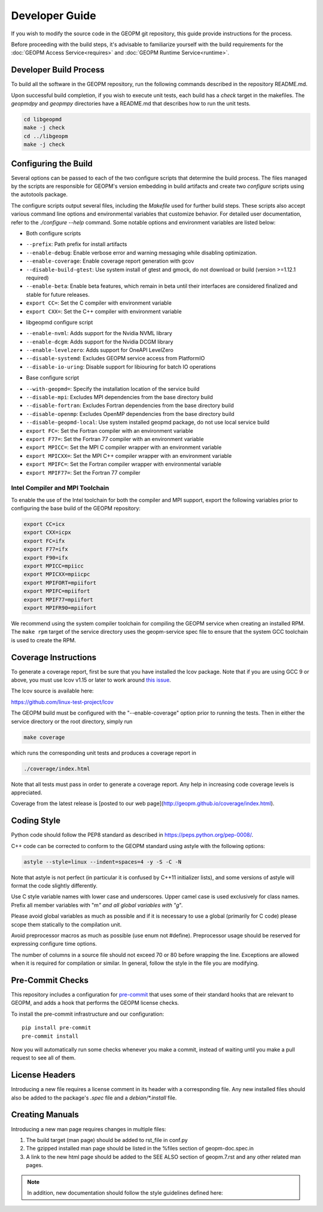 Developer Guide
===============

If you wish to modify the source code in the GEOPM git repository, this guide
provide instructions for the process.

Before proceeding with the build steps, it's advisable to familiarize yourself
with the build requirements for the :doc:`GEOPM Access Service<requires>` and
:doc:`GEOPM Runtime Service<runtime>`.

Developer Build Process
-----------------------

To build all the software in the GEOPM repository, run the following commands
described in the repository README.md.

Upon successful build completion, if you wish to execute unit tests, each build
has a `check` target in the makefiles.  The `geopmdpy` and `geopmpy` directories
have a README.md that describes how to run the unit tests.

.. code-block:: bash

    cd libgeopmd
    make -j check
    cd ../libgeopm
    make -j check


Configuring the Build
---------------------

Several options can be passed to each of the two configure scripts that
determine the build process. The files managed by the scripts are responsible
for GEOPM's version embedding in build artifacts and create two `configure`
scripts using the autotools package.

The configure scripts output several files, including the `Makefile` used
for further build steps. These scripts also accept various command line
options and environmental variables that customize behavior. For detailed
user documentation, refer to the `./configure --help` command. Some notable
options and environment variables are listed below:

- Both configure scripts

* ``--prefix``: Path prefix for install artifacts
* ``--enable-debug``: Enable verbose error and warning messaging while disabling optimization.
* ``--enable-coverage``: Enable coverage report generation with gcov
* ``--disable-build-gtest``: Use system install of gtest and gmock, do not download or build (version >=1.12.1 required)
* ``--enable-beta``: Enable beta features, which remain in beta until their
  interfaces are considered finalized and stable for future releases.
* ``export CC=``: Set the C compiler with environment variable
* ``export CXX=``: Set the C++ compiler with environment variable

- libgeopmd configure script

* ``--enable-nvml``: Adds support for the Nvidia NVML library
* ``--enable-dcgm``: Adds support for the Nvidia DCGM library
* ``--enable-levelzero``: Adds support for OneAPI LevelZero
* ``--disable-systemd``: Excludes GEOPM service access from PlatformIO
* ``--disable-io-uring``: Disable support for libiouring for batch IO operations

- Base configure script

* ``--with-geopmd=``: Specify the installation location of the service build
* ``--disable-mpi``: Excludes MPI dependencies from the base directory build
* ``--disable-fortran``: Excludes Fortran dependencies from the base directory build
* ``--disable-openmp``: Excludes OpenMP dependencies from the base directory build
* ``--disable-geopmd-local``: Use system installed geopmd package, do not use local service build
* ``export FC=``: Set the Fortran compiler with an environment variable
* ``export F77=``: Set the Fortran 77 compiler with an environment variable
* ``export MPICC=``: Set the MPI C compiler wrapper with an environment variable
* ``export MPICXX=``: Set the MPI C++ compiler wrapper with an environment variable
* ``export MPIFC=``: Set the Fortran compiler wrapper with environmental variable
* ``export MPIF77=``: Set the Fortran 77 compiler

Intel Compiler and MPI Toolchain
^^^^^^^^^^^^^^^^^^^^^^^^^^^^^^^^

.. TODO this section and runtime->Build Requirements need to be refactored.
   IMO all this text belongs in the runtime.rst.

To enable the use of the Intel toolchain for both the compiler and MPI support,
export the following variables prior to configuring the base build of the GEOPM
repository:

.. code-block:: bash

    export CC=icx
    export CXX=icpx
    export FC=ifx
    export F77=ifx
    export F90=ifx
    export MPICC=mpiicc
    export MPICXX=mpiicpc
    export MPIFORT=mpiifort
    export MPIFC=mpiifort
    export MPIF77=mpiifort
    export MPIFR90=mpiifort

We recommend using the system compiler toolchain for compiling the GEOPM service
when creating an installed RPM.  The ``make rpm`` target of the service
directory uses the geopm-service spec file to ensure that the system GCC
toolchain is used to create the RPM.

Coverage Instructions
---------------------

To generate a coverage report, first be sure that you have installed the lcov
package.  Note that if you are using GCC 9 or above, you must use lcov v1.15 or
later to work around `this issue
<https://github.com/linux-test-project/lcov/issues/58>`_.

The lcov source is available here:

https://github.com/linux-test-project/lcov

The GEOPM build must be configured with the "--enable-coverage" option prior to
running the tests.  Then in either the service directory or the root directory,
simply run

.. code-block::

   make coverage


which runs the corresponding unit tests and produces a coverage report in

.. code-block::

   ./coverage/index.html


Note that all tests must pass in order to generate a coverage report.
Any help in increasing code coverage levels is appreciated.

Coverage from the latest release is [posted to our web
page](http://geopm.github.io/coverage/index.html).

Coding Style
------------

Python code should follow the PEP8 standard as described in
https://peps.python.org/pep-0008/.

C++ code can be corrected to conform to the GEOPM standard using astyle with the
following options:

.. code-block::

   astyle --style=linux --indent=spaces=4 -y -S -C -N

Note that astyle is not perfect (in particular it is confused by C++11
initializer lists), and some versions of astyle will format the code slightly
differently.

Use C style variable names with lower case and underscores.  Upper camel case is
used exclusively for class names.  Prefix all member variables with "m\ *" and
all global variables with "g*\ ".

Please avoid global variables as much as possible and if it is necessary to use
a global (primarily for C code) please scope them statically to the compilation
unit.

Avoid preprocessor macros as much as possible (use enum not #define).
Preprocessor usage should be reserved for expressing configure time options.

The number of columns in a source file should not exceed 70 or 80 before
wrapping the line.  Exceptions are allowed when it is required for compilation
or similar.  In general, follow the style in the file you are modifying.

Pre-Commit Checks
-----------------

This repository includes a configuration for `pre-commit
<https://pre-commit.com/>`_ that uses some of their standard hooks that are
relevant to GEOPM, and adds a hook that performs the GEOPM license checks.

To install the pre-commit infrastructure and our configuration::

    pip install pre-commit
    pre-commit install

Now you will automatically run some checks whenever you make a commit, instead
of waiting until you make a pull request to see all of them.

License Headers
---------------

Introducing a new file requires a license comment in its header with a
corresponding file.  Any new installed files should also be added to the package's
`.spec` file and a `debian/*.install` file.

Creating Manuals
----------------

Introducing a new man page requires changes in multiple files:

#.
   The build target (man page) should be added to rst_file in conf.py
#.
   The gzipped installed man page should be listed in the %files section of
   geopm-doc.spec.in
#.
   A link to the new html page should be added to the SEE ALSO section of
   geopm.7.rst and any other related man pages.

.. note::
    In addition, new documentation should follow the style guidelines defined here:

    .. toctree::
       :maxdepth: 1

       docu
